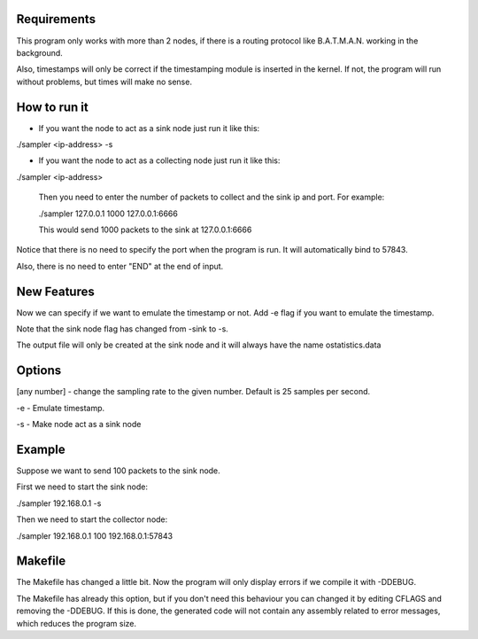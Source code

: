 Requirements
============
This program only works with more than 2 nodes, if there is a routing protocol like B.A.T.M.A.N. working in the background.

Also, timestamps will only be correct if the timestamping module is inserted in the kernel. If not, the program will run without problems, but times will make no sense.

How to run it
=============
* If you want the node to act as a sink node just run it like this:

./sampler <ip-address> -s

* If you want the node to act as a collecting node just run it like this:

./sampler <ip-address>
  
   Then you need to enter the number of packets to collect and the sink ip and port. For example:

   ./sampler 127.0.0.1
   1000
   127.0.0.1:6666

   This would send 1000 packets to the sink at 127.0.0.1:6666

Notice that there is no need to specify the port when the program is run. It will automatically bind to 57843.

Also, there is no need to enter "END" at the end of input.


New Features
===========
Now we can specify if we want to emulate the timestamp or not. Add -e flag if you want to emulate the timestamp.

Note that the sink node flag has changed from -sink to -s.

The output file will only be created at the sink node and it will always have the name ostatistics.data

Options
=======

[any number] - change the sampling rate to the given number. Default is 25 samples per second.

-e - Emulate timestamp.

-s - Make node act as a sink node

Example
=======
Suppose we want to send 100 packets to the sink node.

First we need to start the sink node:

./sampler 192.168.0.1 -s

Then we need to start the collector node:

./sampler 192.168.0.1
100
192.168.0.1:57843

Makefile
========
The Makefile has changed a little bit. Now the program will only display errors if we compile it with -DDEBUG.

The Makefile has already this option, but if you don't need this behaviour you can changed it by editing CFLAGS and removing the -DDEBUG. If this is done, the generated code will not contain any assembly related to error messages, which reduces the program size.
